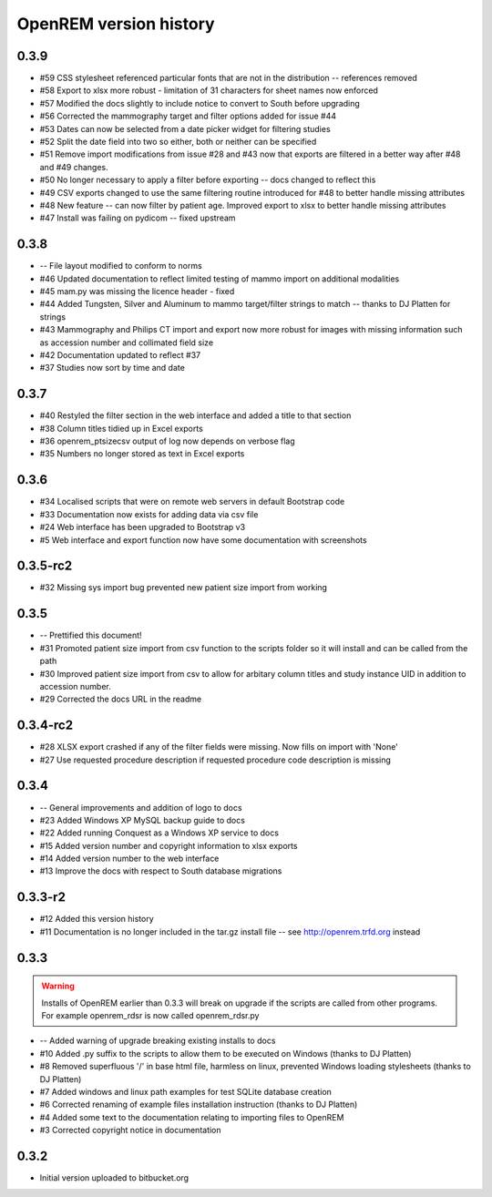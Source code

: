 =======================
OpenREM version history
=======================



0.3.9
-----
..  note: #51 includes changes to the database schema -- make sure South is in use before upgrading. See http://docs.openrem.org/page/upgrade.html

* #59   CSS stylesheet referenced particular fonts that are not in the distribution -- references removed
* #58   Export to xlsx more robust - limitation of 31 characters for sheet names now enforced
* #57   Modified the docs slightly to include notice to convert to South before upgrading
* #56   Corrected the mammography target and filter options added for issue #44
* #53   Dates can now be selected from a date picker widget for filtering studies
* #52   Split the date field into two so either, both or neither can be specified
* #51   Remove import modifications from issue #28 and #43 now that exports are filtered in a better way after #48 and #49 changes.
* #50   No longer necessary to apply a filter before exporting -- docs changed to reflect this
* #49   CSV exports changed to use the same filtering routine introduced for #48 to better handle missing attributes
* #48   New feature -- can now filter by patient age. Improved export to xlsx to better handle missing attributes
* #47   Install was failing on pydicom -- fixed upstream

0.3.8
-----

* --    File layout modified to conform to norms
* #46   Updated documentation to reflect limited testing of mammo import on
  additional modalities
* #45   mam.py was missing the licence header - fixed
* #44   Added Tungsten, Silver and Aluminum to mammo target/filter strings to match -- thanks to DJ Platten for strings
* #43   Mammography and Philips CT import and export now more robust for images with 
  missing information such as accession number and collimated field size
* #42   Documentation updated to reflect #37
* #37	Studies now sort by time and date


0.3.7
-----

* #40   Restyled the filter section in the web interface and added a title to that section
* #38   Column titles tidied up in Excel exports
* #36	openrem_ptsizecsv output of log now depends on verbose flag
* #35   Numbers no longer stored as text in Excel exports

0.3.6
-----

* #34   Localised scripts that were on remote web servers in default Bootstrap code
* #33   Documentation now exists for adding data via csv file
* #24   Web interface has been upgraded to Bootstrap v3
* #5    Web interface and export function now have some documentation with screenshots


0.3.5-rc2
---------

* #32   Missing sys import bug prevented new patient size import from working

0.3.5
-----

* --    Prettified this document!
* #31   Promoted patient size import from csv function to the scripts folder so it will install and can be called from the path
* #30   Improved patient size import from csv to allow for arbitary column titles and study instance UID in addition to accession number.
* #29   Corrected the docs URL in the readme

0.3.4-rc2
---------

* #28   XLSX export crashed if any of the filter fields were missing. Now fills on import with 'None'
* #27   Use requested procedure description if requested procedure code description is missing


0.3.4
-----

* --    General improvements and addition of logo to docs
* #23   Added Windows XP MySQL backup guide to docs
* #22   Added running Conquest as a Windows XP service to docs
* #15   Added version number and copyright information to xlsx exports
* #14   Added version number to the web interface
* #13   Improve the docs with respect to South database migrations


0.3.3-r2
--------

* #12   Added this version history
* #11   Documentation is no longer included in the tar.gz install file -- see http://openrem.trfd.org instead

0.3.3
-----

..      Warning::
        
        Installs of OpenREM earlier than 0.3.3 will break on upgrade if the scripts are called from other programs.
        For example openrem_rdsr is now called openrem_rdsr.py

* --    Added warning of upgrade breaking existing installs to docs
* #10   Added .py suffix to the scripts to allow them to be executed on Windows (thanks to DJ Platten)
* #8    Removed superfluous '/' in base html file, harmless on linux, prevented Windows loading stylesheets (thanks to DJ Platten)
* #7    Added windows and linux path examples for test SQLite database creation
* #6    Corrected renaming of example files installation instruction (thanks to DJ Platten) 
* #4    Added some text to the documentation relating to importing files to OpenREM
* #3    Corrected copyright notice in documentation


0.3.2
-----

*       Initial version uploaded to bitbucket.org
